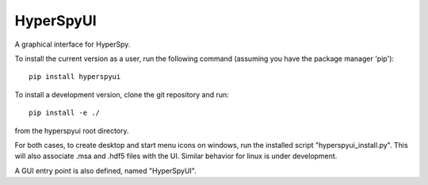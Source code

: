 HyperSpyUI
==========
A graphical interface for HyperSpy.

To install the current version as a user, run the following command (assuming
you have the package manager 'pip')::

    pip install hyperspyui

To install a development version, clone the git repository and run::

    pip install -e ./

from the hyperspyui root directory.

For both cases, to create desktop and start menu icons on windows, run the
installed script "hyperspyui_install.py". This will also associate .msa and
.hdf5 files with the UI. Similar behavior for linux is under development.

A GUI entry point is also defined, named "HyperSpyUI".